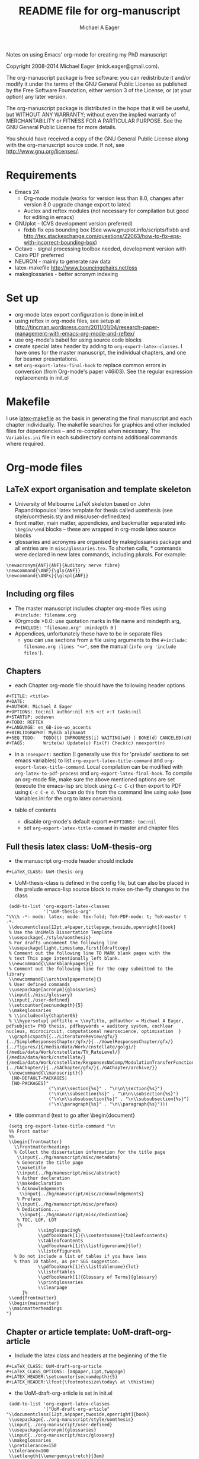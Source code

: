 #+TITLE: README file for org-manuscript
#+DATE:
#+AUTHOR: Michael A Eager
#+EMAIL: mick.eager@gmail.com
# -*- mode: org; -*-

Notes on using Emacs' org-mode for creating my PhD manuscript 

Copyright 2008-2014 Michael Eager (mick.eager@gmail.com).

The org-manuscript package is free software: you can redistribute it and/or modify it under the terms of the GNU General Public License as published by the Free Software Foundation, either version 3 of the License, or (at your option) any later version.

The org-manuscript package is distributed in the hope that it will be useful, but WITHOUT ANY WARRANTY; without even the implied warranty of MERCHANTABILITY or FITNESS FOR A PARTICULAR PURPOSE. See the GNU General Public License for more details.

You should have received a copy of the GNU General Public License along with the org-manuscript source code. If not, see http://www.gnu.org/licenses/.

* Requirements
  - Emacs 24
    - Org-mode module (works for version less than 8.0, changes after version 8.0 upgrade change export to latex)
    - Auctex and reftex modules (not necessary for compilation but good for editing in emacs)
  - GNUplot - (CVS development version preferred)
    - fixbb fix eps bounding box (See www.gnuplot.info/scripts/fixbb and http://tex.stackexchange.com/questions/22063/how-to-fix-eps-with-incorrect-bounding-box)
  - Octave - signal processing toolbox needed, development version with Cairo PDF preferred
  - NEURON - mainly to generate raw data
  - latex-makefile http://www.bouncingchairs.net/oss
  - makeglossaries - better acronym indexing

* Set up
  - org-mode latex export configuration is done in init.el
  - using reftex in org-mode files, see setup at
    http://tincman.wordpress.com/2011/01/04/research-paper-management-with-emacs-org-mode-and-reftex/
  - use org-mode's babel for using source code blocks
  - create special latex header by adding to =org-export-latex-classes=.  I have
    ones for the master manuscript, the individual chapters, and one for beamer
    presentations.
  - set =org-export-latex-final-hook= to replace common errors in conversion
    (from Org-mode's paper v46i03). See the regular expression replacements in
    init.el

* Makefile 

I use [[http://www.bouncingchairs.net/os][latex-makefile]] as the basis in generating the final manuscript and each
chapter individually.  The makefile searches for graphics and other included
files for dependencies -- and re-compiles when necessary.  The =Variables.ini=
file in each subdirectory contains additional commands where required.


* Org-mode files

** LaTeX export organisation and template skeleton
  - University of Melbourne LaTeX skeleton based on John Papandriopoulos' latex
    template for thesis called uomthesis (see style/uomthesis.sty and misc/user-defined.tex)
  - front matter, main matter, appendicies, and backmatter separated into
    =\begin/\end= blocks -- these are wrapped in org-mode latex source blocks
  - glossaries and acronyms are organised by makeglossaries package and all
    entries are in =misc/glossaries.tex=.  To shorten calls,  /\gls{*}/ commands were
    declared in new latex commands, including plurals. For example: 
: \newacronym{ANF}{ANF}{Auditory nerve fibre}
: \newcommand{\ANF}{\gls{ANF}}
: \newcommand{\ANFs}{\glspl{ANF}}

** Including org files
  - The master manuscript includes chapter org-mode files using =#+include: filename.org=
  - (Orgmode >8.0: use quotation marks in file name and mindepth arg, =#+INCLUDE: "filename.org" :mindepth 0= )
  - Appendices, unfortunately these have to be in separate files 
    - you can use sections from a file using arguments to the =#+include: filename.org :lines "<>"=, see the manual (=info org 'include files'=).
    
** Chapters
  - each Chapter org-mode file should have the following header options 

: #+TITLE: <title>
: #+DATE:
: #+AUTHOR: Michael A Eager
: #+OPTIONS: toc:nil author:nil H:5 <:t >:t tasks:nil
: #+STARTUP: oddeven
: #+TODO: REFTEX
: #+LANGUAGE: en_GB-ise-wo_accents
: #+BIBLIOGRAPHY: MyBib alphanat
: #+SEQ_TODO:   TODO(t) INPROGRESS(i) WAITING(w@) | DONE(d) CANCELED(c@)
: #+TAGS:       Write(w) Update(u) Fix(f) Check(c) noexport(n)

 - in a =:noexport:= section (I generally use this for 'prelude' sections to set
   emacs variables) to list =org-export-latex-title-command= and
   =org-export-latex-title-command=. Local compilation can be modified with
   =org-latex-to-pdf-process= and =org-export-latex-final-hook=. To compile an
   org-mode file, make sure the above mentioned options are set (execute the
   emacs-lisp src block using =C-c C-c=) then export to PDF using =C-c C-e d=.
   You can do this from the command line using =make= (see Variables.ini for the
   org to latex conversion).

 - table of contents 
  - disable org-mode's default export =#+OPTIONS: toc:nil=
  - set =org-export-latex-title-command= in master and chapter files 


** Full thesis latex class: UoM-thesis-org
 - the manuscript org-mode header should include

: #+LaTeX_CLASS: UoM-thesis-org

 - UoM-thesis-class is defined in the config file, but can also be placed in the
   prelude emacs-lisp source block to make on-the-fly changes to the class

:  (add-to-list 'org-export-latex-classes 
:               '("UoM-thesis-org"
: "\%\% -*- mode: latex; mode: tex-fold; TeX-PDF-mode: t; TeX-master t  -*-
:  \\documentclass[12pt,a4paper,titlepage,twoside,openright]{book}
:  % Use the UniMelb Dissertation Template
:  \\usepackage{./style/uomthesis}
:  % For drafts uncomment the following line
:  \\usepackage[light,timestamp,first]{draftcopy}
:  % Comment out the following line TO MARK blank pages with the
:  % text This page intentionally left blank.
:  \\newcommand{\\markblankpages}{}
:  % Comment out the following line for the copy submitted to the library
:  \\newcommand{\\archivalpapernote}{}
:  % User defined commands
:  \\usepackage[acronym]{glossaries}
:  \\input{./misc/glossary}    
:  \\input{./user-defined}
:  \\setcounter{secnumdepth}{5}
:  \\makeglossaries
:  % \\includeonly{Chapter05}
:  % \\hypersetup{ pdftitle = \\myTitle, pdfauthor = Michael A Eager, pdfsubject= PhD thesis, pdfkeywords = auditory system, cochlear nucleus, microcircuit, computational neuroscience, optimisation  }
:  \\graphicspath{{../LiteratureReview/gfx/}{../SimpleResponsesChapter/gfx/}{../VowelResponsesChapter/gfx/}{../figures/}{/media/data/Work/cnstellate/golgi/}{/media/data/Work/cnstellate/TV_RateLevel/}{/media/data/Work/cnstellate/}{/media/data/Work/cnstellate/ResponsesNoComp/ModulationTransferFunction/}{../GAChapter/}{../GAChapter/gfx/}{./GAChapter/archive/}}
:  \\newcommand{\\manuscript}{}
:   [NO-DEFAULT-PACKAGES]
:   [NO-PACKAGES]" 
:                 ("\n\n\\section{%s}" . "\n\n\\section{%s}")
:                 ("\n\n\\subsection{%s}" . "\n\n\\subsection{%s}") 
:                 ("\n\n\\subsubsection{%s}" . "\n\\subsubsection{%s}") 
:                 ("\n\\paragraph{%s}" . "\n\\paragraph{%s}"))) 


 - title command (text to go after \begin{document}  

:  (setq org-export-latex-title-command "\n
:  %% Front matter
:  %%
:  \\begin{frontmatter}
:    \\frontmatterheadings
:    % Collect the dissertation information for the title page
:     \\input{../hg/manuscript/misc/metadata}
:     % Generate the title page
:     \\maketitle
:     \\input{../hg/manuscript/misc/abstract}
:     % Author declaration
:     \\makedeclaration
:     % Acknowledgements
:      \\input{../hg/manuscript/misc/acknowledgements}
:     % Preface
:     \\input{../hg/manuscript/misc/preface}
:     % Dedications...
:      \\input{../hg/manuscript/misc/dedication}
:     % TOC, LOF, LOT
:     {%
:             \\singlespacing%
:             \\pdfbookmark[1]{\\contentsname}{tableofcontents} 
:             \\tableofcontents
:             \\pdfbookmark[1]{\\listfigurename}{lof} 
:             \\listoffigures%
:    % Do not include a list of tables if you have less
:    % than 10 tables, as per SGS suggestion.
:             \\pdfbookmark[1]{\\listtablename}{lot} 
:             \\listoftables
:             \\pdfbookmark[1]{Glossary of Terms}{glossary} 
:             \\printglossaries
:             \\clearpage
:       }%
:  \\end{frontmatter} 
:  \\begin{mainmatter}
:  \\mainmatterheadings
: ") 


** Chapter or article template: UoM-draft-org-article

 - Include the latex class and headers at the beginning of the file

: #+LaTeX_CLASS: UoM-draft-org-article
: #+LaTeX_CLASS_OPTIONS: [a4paper,11pt,twopage]
: #+LATEX_HEADER:\setcounter{secnumdepth}{5}
: #+LATEX_HEADER:\lfoot{\footnotesize\today\ at \thistime}

 - the UoM-draft-org-article is set in init.el 
:  (add-to-list 'org-export-latex-classes
:               '("UoM-draft-org-article"
: "\\documentclass[12pt,a4paper,twoside,openright]{book}
:  \\usepackage{../org-manuscript/style/uomthesis}
:  \\input{../org-manuscript/user-defined}
:  \\usepackage[acronym]{glossaries}
:  \\input{../org-manuscript/misc/glossary}
:  \\makeglossaries
:  \\pretolerance=150
:  \\tolerance=100
:  \\setlength{\\emergencystretch}{3em}
:  \\overfullrule=1mm
: %%  \\usepackage[notcite]{showkeys}
:  \\lfoot{\\footnotesize\\today\\ at \\thistime}
:        [NO-DEFAULT-PACKAGES]
:        [NO-PACKAGES]"
:                 ("\\section{%s}" . "\n\\section{%s}")
:                 ("\\subsection{%s}" . "\n\\subsection{%s}")
:                 ("\\subsubsection{%s}" . "\n\\subsubsection{%s}")
:                 ("\\paragraph{%s}" . "\n\\paragraph{%s}")
:                 ("\\subparagraph{%s}" . "\n\\subparagraph{%s}")))


** local file includes
  - all graphics should be listed relative to both local and the master
    manuscript file
  - it helps to set up the chapters in main thesis folder (thesis/Chapter1,
    thesis/Chapter2, etc.), and the master in its own folder level to the
    chapters (thesis/manuscript/).  any shared figures folders should be in
    a common directory (i.e. thesis/figures/)
  - the master may be empty of section headers 


** automatic corrections in org-mode to latex conversion 
   - use org-export-latex-final-hook to make the corrections for you
   - set a mark after =\begin{document}= then do a replace-regexp

:      ;; add shortened section titles using colon as a marker
:      (goto-char (mark))
:      (replace-regexp "\\\\section{\\(.*\\):" 
:                      "\\\\section[\\1]{\\1:")
   - use regex-builder to help because regex in emacs-lisp confuses most grep
     and perl users

** local and manuscript latex commands/text
  - use a boolean latex variable or ifthenelse command to tell whether
    compilation is in local chapter or on the whole manuscript
  - in the master file's org-export-latex-classes, include
:    \\newcommand{\\manuscript}{}
  - to insert a bibliography and list of TODOs in my chapters for local
    compilation, but not during full compilation I used
: #+BEGIN_LaTeX
:   \ifthenelse{\isundefined{\manuscript}}{\newpage\singlespacing\bibliographystyle{plainnat} \bibliography{../hg/manuscript/bib/MyBib}\newpage \listoftodos}{}
: #+END_LaTeX

* Known errors
  - claims begin\_latex has no end\_latex 
    - ensure src block has the correct indentation
    - inside block call =C-c '= then go to buffer and return using =C-c '= again
      (do not save in the temporary buffer)
  - missing text 
    - errors in missing text before first section (i.e. chapter heading and
      intro) when previously called file had a noexport section as the last
      section.
    - move the :noexport: section to higher up in the file, preferably first
      (after chapter heading text).
